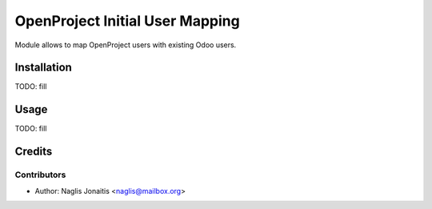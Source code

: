 ================================
OpenProject Initial User Mapping
================================

Module allows to map OpenProject users with existing Odoo users.

Installation
============

TODO: fill

Usage
=====

TODO: fill

Credits
=======

Contributors
------------

* Author: Naglis Jonaitis <naglis@mailbox.org>
